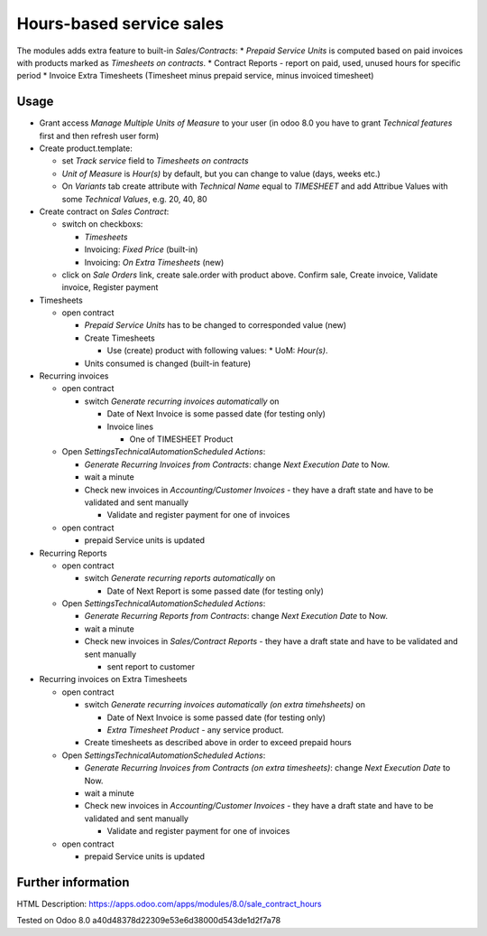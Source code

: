 Hours-based service sales
=========================

The modules adds extra feature to built-in *Sales/Contracts*:
* *Prepaid Service Units* is computed based on paid invoices with products marked as *Timesheets on contracts*.
* Contract Reports - report on paid, used, unused hours for specific period
* Invoice Extra Timesheets (Timesheet minus prepaid service, minus invoiced timesheet)


Usage
-----

* Grant access *Manage Multiple Units of Measure* to your user (in odoo 8.0 you have to grant *Technical features* first and then refresh user form)
* Create product.template:

  * set *Track service* field to *Timesheets on contracts*
  * *Unit of Measure* is *Hour(s)* by default, but you can change to  value (days, weeks etc.)
  * On *Variants* tab create attribute with *Technical Name* equal to *TIMESHEET* and add Attribue Values with some *Technical Values*, e.g. 20, 40, 80

* Create contract on *Sales \ Contract*:

  * switch on checkboxs:

    * *Timesheets*
    * Invoicing: *Fixed Price* (built-in)
    * Invoicing: *On Extra Timesheets* (new)

  * click on *Sale Orders*  link, create sale.order with product above. Confirm sale, Create invoice, Validate invoice, Register payment

* Timesheets

  * open contract

    * *Prepaid Service Units* has to be changed to corresponded value (new)
    * Create Timesheets

      * Use (create) product with following values:
        * UoM: *Hour(s)*.

    * Units consumed is changed (built-in feature)

* Recurring invoices

  * open contract

    * switch *Generate recurring invoices automatically* on

      * Date of Next Invoice is some passed date (for testing only)
      * Invoice lines

        * One of TIMESHEET Product

  * Open *Settings\Technical\Automation\Scheduled Actions*:

    * *Generate Recurring Invoices from Contracts*: change *Next Execution Date* to Now.
    * wait a minute
    * Check new invoices in *Accounting/Customer Invoices* - they have a draft state and have to be validated and sent manually

      * Validate and register payment for one of invoices

  * open contract

    * prepaid Service units is updated

* Recurring Reports

  * open contract

    * switch *Generate recurring reports automatically* on

      * Date of Next Report is some passed date (for testing only)

  * Open *Settings\Technical\Automation\Scheduled Actions*:

    * *Generate Recurring Reports from Contracts*: change *Next Execution Date* to Now.
    * wait a minute
    * Check new invoices in *Sales/Contract Reports* - they have a draft state and have to be validated and sent manually

      * sent report to customer
  
* Recurring invoices on Extra Timesheets

  * open contract

    * switch *Generate recurring invoices automatically  (on extra timehsheets)* on

      * Date of Next Invoice is some passed date (for testing only)
      * *Extra Timesheet Product* - any service product.

    * Create timesheets as described above in order to exceed prepaid hours
  * Open *Settings\Technical\Automation\Scheduled Actions*:

    * *Generate Recurring Invoices from Contracts (on extra timesheets)*: change *Next Execution Date* to Now.
    * wait a minute
    * Check new invoices in *Accounting/Customer Invoices* - they have a draft state and have to be validated and sent manually

      * Validate and register payment for one of invoices

  * open contract

    * prepaid Service units is updated
      

Further information
-------------------

HTML Description: https://apps.odoo.com/apps/modules/8.0/sale_contract_hours

Tested on Odoo 8.0 a40d48378d22309e53e6d38000d543de1d2f7a78
